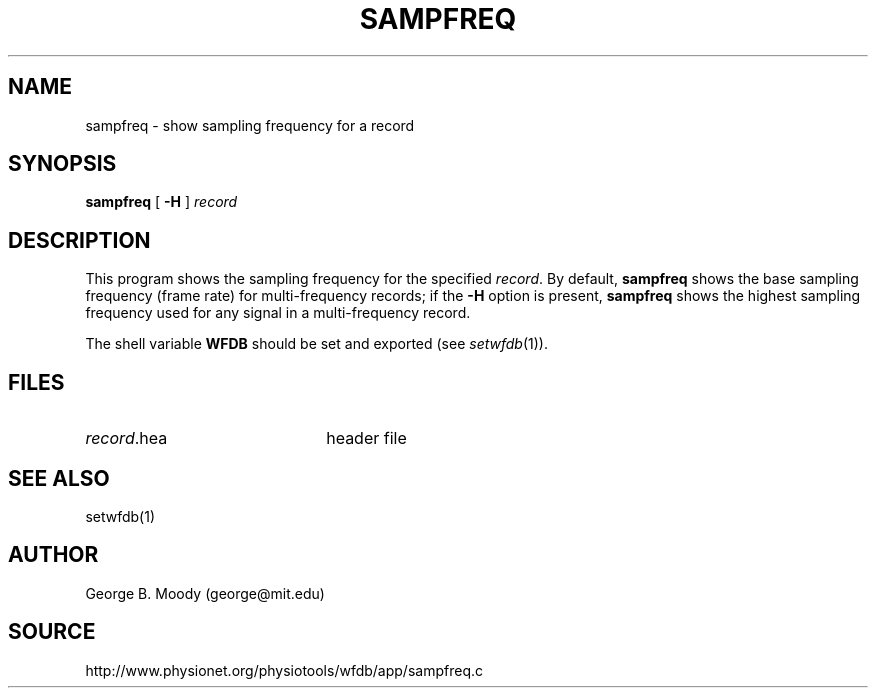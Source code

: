 .TH SAMPFREQ 1 "12 December 2000" "WFDB software 10.2" "WFDB applications"
.SH NAME
sampfreq \- show sampling frequency for a record
.SH SYNOPSIS
\fBsampfreq\fR [ \fB-H\fR ] \fIrecord \fR
.SH DESCRIPTION
This program shows the sampling frequency for the specified \fIrecord\fR.
By default, \fBsampfreq\fR shows the base sampling frequency (frame rate)
for multi-frequency records;  if the \fB-H\fR option is present,
\fBsampfreq\fR shows the highest sampling frequency used for any signal
in a multi-frequency record.
.PP
The shell variable \fBWFDB\fR should be set and exported (see
\fIsetwfdb\fR(1)).
.SH FILES
.TP 22
\fIrecord\fR.hea
header file
.SH SEE ALSO
setwfdb(1)
.SH AUTHOR
George B. Moody (george@mit.edu)
.SH SOURCE
http://www.physionet.org/physiotools/wfdb/app/sampfreq.c
